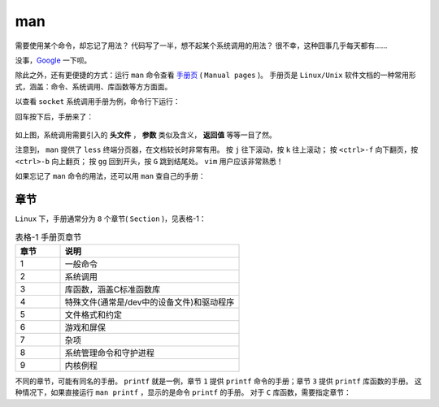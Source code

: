 .. man
    FileName:   man.rst
    Author:     Fasion Chan
    Created:    2018-01-28 14:35:22
    @contact:   fasionchan@gmail.com
    @version:   $Id$

    Description:

    Changelog:

===
man
===

需要使用某个命令，却忘记了用法？
代码写了一半，想不起某个系统调用的用法？
很不幸，这种囧事几乎每天都有……

没事，`Google <https://www.google.com/>`_ 一下呗。

除此之外，还有更便捷的方式：运行 ``man`` 命令查看 `手册页 <https://zh.wikipedia.org/wiki/%E6%89%8B%E5%86%8C%E9%A1%B5>`_ ( ``Manual pages`` )。
手册页是 ``Linux/Unix`` 软件文档的一种常用形式，涵盖：命令、系统调用、库函数等方方面面。

以查看 ``socket`` 系统调用手册为例，命令行下运行：

.. code-block:: shell-session
    :linenos:

    fasion@ubuntu:~/lnp$ man socket

回车按下后，手册来了：

.. figure:: /_images/command-manual/man/5dfc3c544562c605f94c8949f87ff6b6.png

如上图，系统调用需要引入的 **头文件** ， **参数** 类似及含义， **返回值** 等等一目了然。

注意到， ``man`` 提供了 ``less`` 终端分页器，在文档较长时非常有用。
按 ``j`` 往下滚动，按 ``k`` 往上滚动；
按 ``<ctrl>-f`` 向下翻页，按 ``<ctrl>-b`` 向上翻页；
按 ``gg`` 回到开头，按 ``G`` 跳到结尾处。
``vim`` 用户应该非常熟悉！

如果忘记了 ``man`` 命令的用法，还可以用 ``man`` 查自己的手册：

.. code-block:: shell-session
    :linenos:

    fasion@ubuntu:~/lnp$ man man

章节
====

``Linux`` 下，手册通常分为 ``8`` 个章节( ``Section`` )，见表格-1：

.. csv-table:: 表格-1 手册页章节
    :header: "章节", "说明"
    :widths: 10 40

    "1", "一般命令"
    "2", "系统调用"
    "3", "库函数，涵盖C标准函数库"
    "4", "特殊文件(通常是/dev中的设备文件)和驱动程序"
    "5", "文件格式和约定"
    "6", "游戏和屏保"
    "7", "杂项"
    "8", "系统管理命令和守护进程"
    "9", "内核例程"

不同的章节，可能有同名的手册。
``printf`` 就是一例，章节 ``1`` 提供 ``printf`` 命令的手册；章节 ``3`` 提供 ``printf`` 库函数的手册。
这种情况下，如果直接运行 ``man printf`` ，显示的是命令 ``printf`` 的手册。
对于 ``C`` 库函数，需要指定章节：

.. code-block:: shell-session
    :linenos:

    fasion@ubuntu:~/lnp$ man 3 printf

.. comments
    comment something out blow

